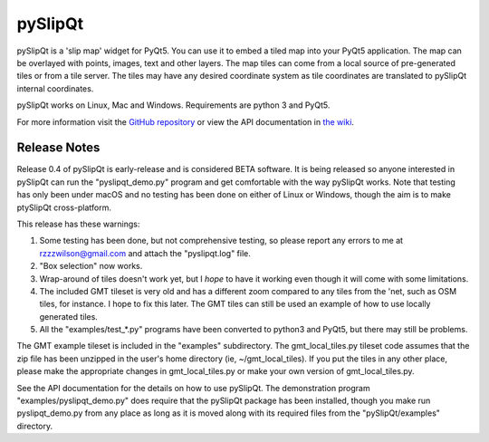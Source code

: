 pySlipQt
========

pySlipQt is a 'slip map' widget for PyQt5.  You can use it to embed a tiled map
into your PyQt5 application.  The map can be overlayed with points, images, text
and other layers.  The map tiles can come from a local source of pre-generated
tiles or from a tile server.  The tiles may have any desired coordinate system
as tile coordinates are translated to pySlipQt internal coordinates.

pySlipQt works on Linux, Mac and Windows.  Requirements are python 3 and PyQt5.

For more information visit the
`GitHub repository <https://github.com/rzzzwilson/pySlipQt/>`_ or view the API
documentation in
`the wiki <https://github.com/rzzzwilson/pySlipQt/wiki/The-pySlipQt-API>`_.

Release Notes
-------------

Release 0.4 of pySlipQt is early-release and is considered BETA software.
It is being released so anyone interested in pySlipQt can run the
"pyslipqt_demo.py" program and get comfortable with the way pySlipQt
works.  Note that testing has only been under macOS and no testing has been
done on either of Linux or Windows, though the aim is to make ptySlipQt
cross-platform.

This release has these warnings:

1. Some testing has been done, but not comprehensive testing, so please report
   any errors to me at rzzzwilson@gmail.com and attach the "pyslipqt.log" file.

2. "Box selection" now works.

3. Wrap-around of tiles doesn't work yet, but I *hope* to have it working even
   though it will come with some limitations.

4. The included GMT tileset is very old and has a different zoom compared to any
   tiles from the 'net, such as OSM tiles, for instance.  I hope to fix this
   later.  The GMT tiles can still be used an example of how to use locally
   generated tiles.

5. All the "examples/test_*.py" programs have been converted to python3
   and PyQt5, but there may still be problems.

The GMT example tileset is included in the "examples" subdirectory.  The
gmt_local_tiles.py tileset code assumes that the zip file has been unzipped in
the user's home directory (ie, ~/gmt_local_tiles).  If you put the tiles in any
other place, please make the appropriate changes in gmt_local_tiles.py or make
your own version of gmt_local_tiles.py.

See the API documentation for the details on how to use pySlipQt.  The
demonstration program "examples/pyslipqt_demo.py" does require that the pySlipQt
package has been installed, though you make run pyslipqt_demo.py from any place
as long as it is moved along with its required files from the "pySlipQt/examples"
directory.
